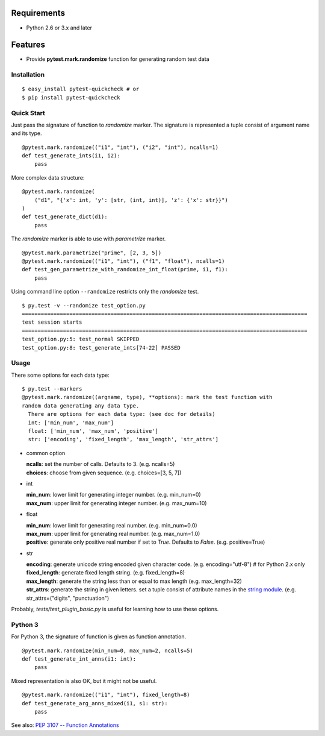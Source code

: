 
Requirements
------------

* Python 2.6 or 3.x and later

Features
--------

* Provide **pytest.mark.randomize** function for generating random test data

Installation
============

::

    $ easy_install pytest-quickcheck # or
    $ pip install pytest-quickcheck

Quick Start
===========

Just pass the signature of function to *randomize* marker.
The signature is represented a tuple consist of argument name and its type.

::

    @pytest.mark.randomize(("i1", "int"), ("i2", "int"), ncalls=1)
    def test_generate_ints(i1, i2):
        pass

More complex data structure::

    @pytest.mark.randomize(
        ("d1", "{'x': int, 'y': [str, (int, int)], 'z': {'x': str}}")
    )
    def test_generate_dict(d1):
        pass

The *randomize* marker is able to use with *parametrize* marker.

::

    @pytest.mark.parametrize("prime", [2, 3, 5])
    @pytest.mark.randomize(("i1", "int"), ("f1", "float"), ncalls=1)
    def test_gen_parametrize_with_randomize_int_float(prime, i1, f1):
        pass

Using command line option ``--randomize`` restricts only the *randomize* test.

::

    $ py.test -v --randomize test_option.py 
    ==========================================================================================
    test session starts
    ==========================================================================================
    test_option.py:5: test_normal SKIPPED
    test_option.py:8: test_generate_ints[74-22] PASSED

Usage
=====

There some options for each data type::

    $ py.test --markers
    @pytest.mark.randomize((argname, type), **options): mark the test function with
    random data generating any data type.
      There are options for each data type: (see doc for details)
      int: ['min_num', 'max_num']
      float: ['min_num', 'max_num', 'positive']
      str: ['encoding', 'fixed_length', 'max_length', 'str_attrs']

* common option

  | **ncalls**: set the number of calls. Defaults to 3. (e.g. ncalls=5)
  | **choices**: choose from given sequence. (e.g. choices=[3, 5, 7])

* int

  | **min_num**: lower limit for generating integer number. (e.g. min_num=0)
  | **max_num**: upper limit for generating integer number. (e.g. max_num=10)

* float

  | **min_num**: lower limit for generating real number. (e.g. min_num=0.0)
  | **max_num**: upper limit for generating real number. (e.g. max_num=1.0)
  | **positive**: generate only positive real number if set to `True`.
    Defaults to `False`. (e.g. positive=True)

* str

  | **encoding**: generate unicode string encoded given character code.
    (e.g. encoding="utf-8")  # for Python 2.x only
  | **fixed_length**: generate fixed length string. (e.g. fixed_length=8)
  | **max_length**: generate the string less than or equal to max length
    (e.g. max_length=32)
  | **str_attrs**: generate the string in given letters.
    set a tuple consist of attribute names in the `string module`_.
    (e.g. str_attrs=("digits", "punctuation")

Probably, `tests/test_plugin_basic.py` is useful for
learning how to use these options.

.. _string module: http://docs.python.org/library/string.html

Python 3
========

For Python 3, the signature of function is given as function annotation.

::

    @pytest.mark.randomize(min_num=0, max_num=2, ncalls=5)
    def test_generate_int_anns(i1: int):
        pass

Mixed representation is also OK, but it might not be useful. 

::

    @pytest.mark.randomize(("i1", "int"), fixed_length=8)
    def test_generate_arg_anns_mixed(i1, s1: str):
        pass

See also: `PEP 3107 -- Function Annotations`_

.. _PEP 3107 -- Function Annotations: http://www.python.org/dev/peps/pep-3107/
